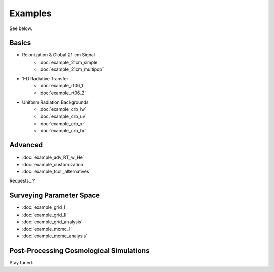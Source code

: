 Examples
========
See below.

Basics
------
    
* Reionization & Global 21-cm Signal
    * :doc:`example_21cm_simple`
    * :doc:`example_21cm_multipop`
    
* 1-D Radiative Transfer    
    * :doc:`example_rt06_1`
    * :doc:`example_rt06_2`
    
* Uniform Radiation Backgrounds
    * :doc:`example_crb_lw`
    * :doc:`example_crb_uv`    
    * :doc:`example_crb_xr`
    * :doc:`example_crb_br`

Advanced
--------
* :doc:`example_adv_RT_w_He`
* :doc:`example_customization`
* :doc:`example_fcoll_alternatives`

Requests...?
 
Surveying Parameter Space
-------------------------
* :doc:`example_grid_I`
* :doc:`example_grid_II`
* :doc:`example_grid_analysis`
* :doc:`example_mcmc_I`
* :doc:`example_mcmc_analysis`

Post-Processing Cosmological Simulations
----------------------------------------
Stay tuned.

